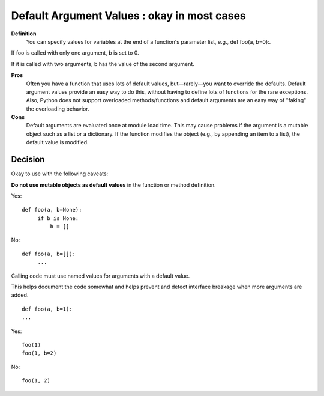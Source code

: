 
.. index::
   pair: python ; Default Argument Values


.. _python_default_argument_values:


=============================================
Default Argument Values : okay in most cases
=============================================


**Definition**
    You can specify values for variables at the end of a function's
    parameter list, e.g., def foo(a, b=0):.

If foo is called with only one argument, b is set to 0.

If it is called with two arguments, b has the value of the second argument.

**Pros**
    Often you have a function that uses lots of default values, but—rarely—you
    want to override the defaults.
    Default argument values provide an easy way to do this, without having to
    define lots of functions for the rare exceptions.
    Also, Python does not support overloaded methods/functions and default
    arguments are an easy way of "faking" the overloading behavior.

**Cons**
    Default arguments are evaluated once at module load time. This may cause
    problems if the argument is a mutable object such as a list or a dictionary.
    If the function modifies the object (e.g., by appending an item to a list),
    the default value is modified.

Decision
========

Okay to use with the following caveats:

**Do not use mutable objects as default values** in the function or method
definition.

Yes::

    def foo(a, b=None):
         if b is None:
             b = []

No::

    def foo(a, b=[]):
         ...

Calling code must use named values for arguments with a default value.

This helps document the code somewhat and helps prevent and detect interface
breakage when more arguments are added.

::

    def foo(a, b=1):
    ...

Yes::

    foo(1)
    foo(1, b=2)

No::

    foo(1, 2)
